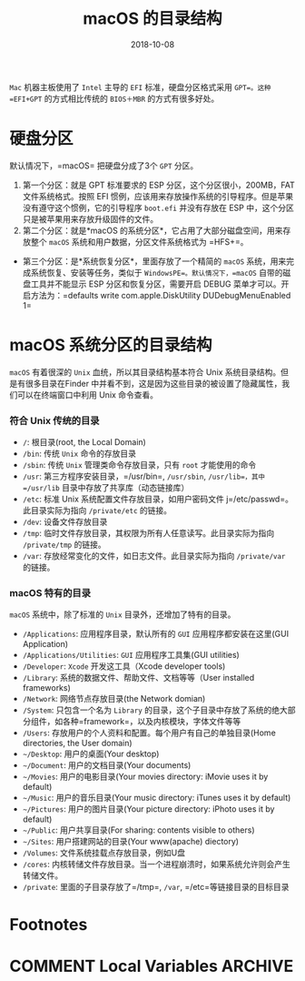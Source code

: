 #+HUGO_BASE_DIR: ~/Dropbox/org-notes/blog
#+HUGO_SECTION: ./post
#+TITLE: macOS 的目录结构
#+DATE: 2018-10-08
#+options: author:nil
#+HUGO_AUTO_SET_LASTMOD: t
#+HUGO_TAGS: 
#+HUGO_CATEGORIES: 
#+HUGO_DRAFT: true

=Mac= 机器主板使用了 =Intel= 主导的 =EFI= 标准，硬盘分区格式采用 =GPT=。这种 =EFI+GPT= 的方式相比传统的 =BIOS＋MBR= 的方式有很多好处。

* 硬盘分区

  默认情况下，=macOS= 把硬盘分成了3个 =GPT= 分区。

  1. 第一个分区：就是 GPT 标准要求的 ESP 分区，这个分区很小，200MB，FAT 文件系统格式。按照 EFI 惯例，应该用来存放操作系统的引导程序。但是苹果没有遵守这个惯例，它的引导程序 =boot.efi= 并没有存放在 ESP 中，这个分区只是被苹果用来存放升级固件的文件。
  2. 第二个分区：就是*macOS 的系统分区*，它占用了大部分磁盘空间，用来存放整个 =macOS= 系统和用户数据，分区文件系统格式为 =HFS+=。

  - 第三个分区：是*系统恢复分区*，里面存放了一个精简的 =macOS= 系统，用来完成系统恢复、安装等任务，类似于 =WindowsPE=。默认情况下，=macOS= 自带的磁盘工具并不能显示 ESP 分区和恢复分区，需要开启 DEBUG 菜单才可以。开启方法为：=defaults write com.apple.DiskUtility DUDebugMenuEnabled 1=

* macOS 系统分区的目录结构

  =macOS= 有着很深的 =Unix= 血统，所以其目录结构基本符合 Unix 系统目录结构。但是有很多目录在Finder 中并看不到，这是因为这些目录的被设置了隐藏属性，我们可以在终端窗口中利用 Unix 命令查看。

*** 符合 Unix 传统的目录

    - =/=: 根目录(root, the Local Domain)
    - =/bin=: 传统 =Unix= 命令的存放目录
    - =/sbin=: 传统 =Unix= 管理类命令存放目录，只有 =root= 才能使用的命令
    - =/usr=: 第三方程序安装目录，=/usr/bin=, =/usr/sbin=, =/usr/lib=，其中 =/usr/lib= 目录中存放了共享库（动态链接库）
    - =/etc=: 标准 Unix 系统配置文件存放目录，如用户密码文件 j=/etc/passwd=。此目录实际为指向 =/private/etc= 的链接。
    - =/dev=: 设备文件存放目录
    - =/tmp=: 临时文件存放目录，其权限为所有人任意读写。此目录实际为指向 =/private/tmp= 的链接。
    - =/var=: 存放经常变化的文件，如日志文件。此目录实际为指向 =/private/var= 的链接。

*** macOS 特有的目录

    =macOS= 系统中，除了标准的 =Unix= 目录外，还增加了特有的目录。

    - =/Applications=: 应用程序目录，默认所有的 =GUI= 应用程序都安装在这里(GUI Application)
    - =/Applications/Utilities=: =GUI= 应用程序工具集(GUI utilities)
    - =/Developer=: =Xcode= 开发这工具（Xcode developer tools)
    - =/Library=: 系统的数据文件、帮助文件、文档等等（User installed frameworks)
    - =/Network=: 网络节点存放目录(the Network domian)
    - =/System=: 只包含一个名为 =Library= 的目录，这个子目录中存放了系统的绝大部分组件，如各种=framework=，以及内核模块，字体文件等等
    - =/Users=: 存放用户的个人资料和配置。每个用户有自己的单独目录(Home directories, the User domain)
    - =~/Desktop=: 用户的桌面(Your desktop)
    - =~/Document=: 用户的文档目录(Your documents)
    - =~/Movies=: 用户的电影目录(Your movies directory: iMovie uses it by default)
    - =~/Music=: 用户的音乐目录(Your music directory: iTunes uses it by default)
    - =~/Pictures=: 用户的图片目录(Your picture directory: iPhoto uses it by default)
    - =~/Public=: 用户共享目录(For sharing: contents visible to others)
    - =~/Sites=: 用户搭建网站的目录(Your www(apache) diectory)
    - =/Volumes=: 文件系统挂载点存放目录，例如U盘
    - =/cores=: 内核转储文件存放目录。当一个进程崩溃时，如果系统允许则会产生转储文件。
    - =/private=: 里面的子目录存放了=/tmp=, =/var=, =/etc=等链接目录的目标目录

* Footnotes
* COMMENT Local Variables                          :ARCHIVE:
  # Local Variables:
  # org-hugo-auto-export-on-save: t
  # End:
